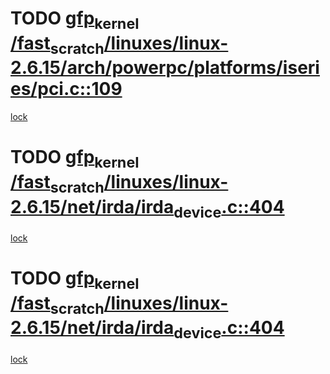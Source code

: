* TODO [[view:/fast_scratch/linuxes/linux-2.6.15/arch/powerpc/platforms/iseries/pci.c::face=ovl-face1::linb=109::colb=3::cole=13][gfp_kernel /fast_scratch/linuxes/linux-2.6.15/arch/powerpc/platforms/iseries/pci.c::109]]
[[view:/fast_scratch/linuxes/linux-2.6.15/arch/powerpc/platforms/iseries/pci.c::face=ovl-face2::linb=107::colb=1::cole=10][lock]]
* TODO [[view:/fast_scratch/linuxes/linux-2.6.15/net/irda/irda_device.c::face=ovl-face1::linb=404::colb=36::cole=46][gfp_kernel /fast_scratch/linuxes/linux-2.6.15/net/irda/irda_device.c::404]]
[[view:/fast_scratch/linuxes/linux-2.6.15/net/irda/irda_device.c::face=ovl-face2::linb=382::colb=1::cole=10][lock]]
* TODO [[view:/fast_scratch/linuxes/linux-2.6.15/net/irda/irda_device.c::face=ovl-face1::linb=404::colb=36::cole=46][gfp_kernel /fast_scratch/linuxes/linux-2.6.15/net/irda/irda_device.c::404]]
[[view:/fast_scratch/linuxes/linux-2.6.15/net/irda/irda_device.c::face=ovl-face2::linb=392::colb=2::cole=11][lock]]
